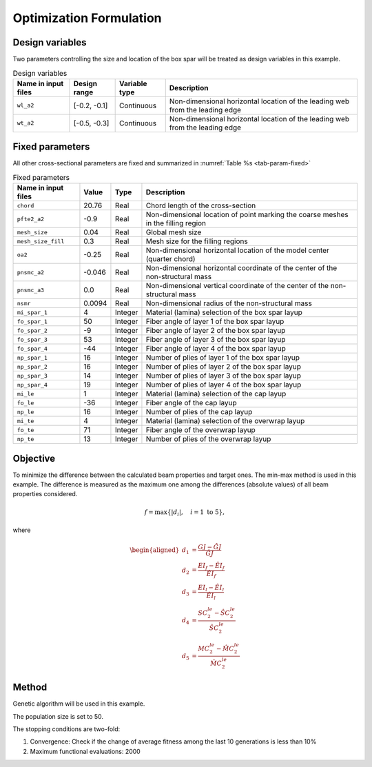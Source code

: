 
.. _opt:

Optimization Formulation
========================


Design variables
----------------

Two parameters controlling the size and location of the box spar will be treated as design variables in this example.

.. list-table:: Design variables
    :align: center
    :header-rows: 1

    * - Name in input files
      - Design range
      - Variable type
      - Description
    * - ``wl_a2``
      - [-0.2, -0.1]
      - Continuous
      - Non-dimensional horizontal location of the leading web from the leading edge
    * - ``wt_a2``
      - [-0.5, -0.3]
      - Continuous
      - Non-dimensional horizontal location of the leading web from the leading edge




Fixed parameters
----------------

All other cross-sectional parameters are fixed and summarized in :numref:`Table %s <tab-param-fixed>`

.. list-table:: Fixed parameters
    :name: tab-param-fixed
    :align: center
    :header-rows: 1

    * - Name in input files
      - Value
      - Type
      - Description
    * - ``chord``
      - 20.76
      - Real
      - Chord length of the cross-section
    * - ``pfte2_a2``
      - -0.9
      - Real
      - Non-dimensional location of point marking the coarse meshes in the filling region
    * - ``mesh_size``
      - 0.04
      - Real
      - Global mesh size
    * - ``mesh_size_fill``
      - 0.3
      - Real
      - Mesh size for the filling regions
    * - ``oa2``
      - -0.25
      - Real
      - Non-dimensional horizontal location of the model center (quarter chord)
    * - ``pnsmc_a2``
      - -0.046
      - Real
      - Non-dimensional horizontal coordinate of the center of the non-structural mass
    * - ``pnsmc_a3``
      - 0.0
      - Real
      - Non-dimensional vertical coordinate of the center of the non-structural mass
    * - ``nsmr``
      - 0.0094
      - Real
      - Non-dimensional radius of the non-structural mass
    * - ``mi_spar_1``
      - 4
      - Integer
      - Material (lamina) selection of the box spar layup
    * - ``fo_spar_1``
      - 50
      - Integer
      - Fiber angle of layer 1 of the box spar layup
    * - ``fo_spar_2``
      - -9
      - Integer
      - Fiber angle of layer 2 of the box spar layup
    * - ``fo_spar_3``
      - 53
      - Integer
      - Fiber angle of layer 3 of the box spar layup
    * - ``fo_spar_4``
      - -44
      - Integer
      - Fiber angle of layer 4 of the box spar layup
    * - ``np_spar_1``
      - 16
      - Integer
      - Number of plies of layer 1 of the box spar layup
    * - ``np_spar_2``
      - 16
      - Integer
      - Number of plies of layer 2 of the box spar layup
    * - ``np_spar_3``
      - 14
      - Integer
      - Number of plies of layer 3 of the box spar layup
    * - ``np_spar_4``
      - 19
      - Integer
      - Number of plies of layer 4 of the box spar layup
    * - ``mi_le``
      - 1
      - Integer
      - Material (lamina) selection of the cap layup
    * - ``fo_le``
      - -36
      - Integer
      - Fiber angle of the cap layup
    * - ``np_le``
      - 16
      - Integer
      - Number of plies of the cap layup
    * - ``mi_te``
      - 4
      - Integer
      - Material (lamina) selection of the overwrap layup
    * - ``fo_te``
      - 71
      - Integer
      - Fiber angle of the overwrap layup
    * - ``np_te``
      - 13
      - Integer
      - Number of plies of the overwrap layup
    


Objective
---------

To minimize the difference between the calculated beam properties and target ones.
The min-max method is used in this example.
The difference is measured as the maximum one among the differences (absolute values) of all beam properties considered.

.. math::

  f = \max \{ |d_i|,\quad i = 1 \text{ to } 5 \},

where

.. math::

    \begin{aligned}
      d_1 &= \frac{GJ - \hat{GJ}}{\hat{GJ}} \\
      d_2 &= \frac{EI_f - \hat{EI}_f}{\hat{EI}_f} \\
      d_3 &= \frac{EI_l - \hat{EI}_l}{\hat{EI}_l} \\
      d_4 &= \frac{SC_2^{le} - \hat{SC}_2^{le}}{\hat{SC}_2^{le}} \\
      d_5 &= \frac{MC_2^{le} - \hat{MC}_2^{le}}{\hat{MC}_2^{le}}
    \end{aligned}




Method
------

Genetic algorithm will be used in this example.

The population size is set to 50.

The stopping conditions are two-fold:

#. Convergence: Check if the change of average fitness among the last 10 generations is less than 10%
#. Maximum functional evaluations: 2000

